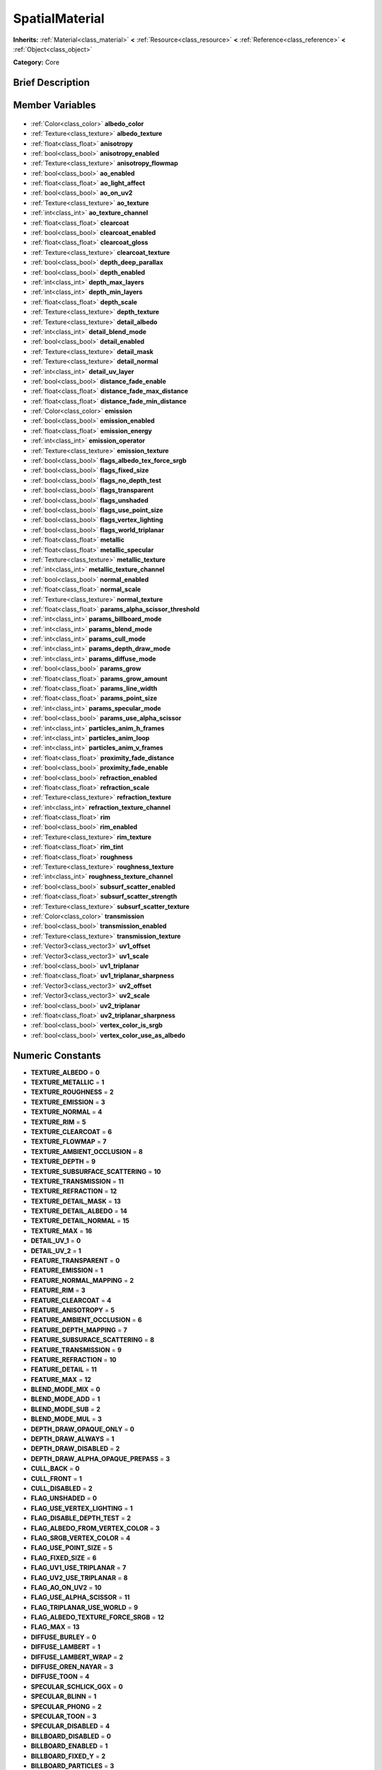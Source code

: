 .. Generated automatically by doc/tools/makerst.py in Godot's source tree.
.. DO NOT EDIT THIS FILE, but the SpatialMaterial.xml source instead.
.. The source is found in doc/classes or modules/<name>/doc_classes.

.. _class_SpatialMaterial:

SpatialMaterial
===============

**Inherits:** :ref:`Material<class_material>` **<** :ref:`Resource<class_resource>` **<** :ref:`Reference<class_reference>` **<** :ref:`Object<class_object>`

**Category:** Core

Brief Description
-----------------



Member Variables
----------------

  .. _class_SpatialMaterial_albedo_color:

- :ref:`Color<class_color>` **albedo_color**

  .. _class_SpatialMaterial_albedo_texture:

- :ref:`Texture<class_texture>` **albedo_texture**

  .. _class_SpatialMaterial_anisotropy:

- :ref:`float<class_float>` **anisotropy**

  .. _class_SpatialMaterial_anisotropy_enabled:

- :ref:`bool<class_bool>` **anisotropy_enabled**

  .. _class_SpatialMaterial_anisotropy_flowmap:

- :ref:`Texture<class_texture>` **anisotropy_flowmap**

  .. _class_SpatialMaterial_ao_enabled:

- :ref:`bool<class_bool>` **ao_enabled**

  .. _class_SpatialMaterial_ao_light_affect:

- :ref:`float<class_float>` **ao_light_affect**

  .. _class_SpatialMaterial_ao_on_uv2:

- :ref:`bool<class_bool>` **ao_on_uv2**

  .. _class_SpatialMaterial_ao_texture:

- :ref:`Texture<class_texture>` **ao_texture**

  .. _class_SpatialMaterial_ao_texture_channel:

- :ref:`int<class_int>` **ao_texture_channel**

  .. _class_SpatialMaterial_clearcoat:

- :ref:`float<class_float>` **clearcoat**

  .. _class_SpatialMaterial_clearcoat_enabled:

- :ref:`bool<class_bool>` **clearcoat_enabled**

  .. _class_SpatialMaterial_clearcoat_gloss:

- :ref:`float<class_float>` **clearcoat_gloss**

  .. _class_SpatialMaterial_clearcoat_texture:

- :ref:`Texture<class_texture>` **clearcoat_texture**

  .. _class_SpatialMaterial_depth_deep_parallax:

- :ref:`bool<class_bool>` **depth_deep_parallax**

  .. _class_SpatialMaterial_depth_enabled:

- :ref:`bool<class_bool>` **depth_enabled**

  .. _class_SpatialMaterial_depth_max_layers:

- :ref:`int<class_int>` **depth_max_layers**

  .. _class_SpatialMaterial_depth_min_layers:

- :ref:`int<class_int>` **depth_min_layers**

  .. _class_SpatialMaterial_depth_scale:

- :ref:`float<class_float>` **depth_scale**

  .. _class_SpatialMaterial_depth_texture:

- :ref:`Texture<class_texture>` **depth_texture**

  .. _class_SpatialMaterial_detail_albedo:

- :ref:`Texture<class_texture>` **detail_albedo**

  .. _class_SpatialMaterial_detail_blend_mode:

- :ref:`int<class_int>` **detail_blend_mode**

  .. _class_SpatialMaterial_detail_enabled:

- :ref:`bool<class_bool>` **detail_enabled**

  .. _class_SpatialMaterial_detail_mask:

- :ref:`Texture<class_texture>` **detail_mask**

  .. _class_SpatialMaterial_detail_normal:

- :ref:`Texture<class_texture>` **detail_normal**

  .. _class_SpatialMaterial_detail_uv_layer:

- :ref:`int<class_int>` **detail_uv_layer**

  .. _class_SpatialMaterial_distance_fade_enable:

- :ref:`bool<class_bool>` **distance_fade_enable**

  .. _class_SpatialMaterial_distance_fade_max_distance:

- :ref:`float<class_float>` **distance_fade_max_distance**

  .. _class_SpatialMaterial_distance_fade_min_distance:

- :ref:`float<class_float>` **distance_fade_min_distance**

  .. _class_SpatialMaterial_emission:

- :ref:`Color<class_color>` **emission**

  .. _class_SpatialMaterial_emission_enabled:

- :ref:`bool<class_bool>` **emission_enabled**

  .. _class_SpatialMaterial_emission_energy:

- :ref:`float<class_float>` **emission_energy**

  .. _class_SpatialMaterial_emission_operator:

- :ref:`int<class_int>` **emission_operator**

  .. _class_SpatialMaterial_emission_texture:

- :ref:`Texture<class_texture>` **emission_texture**

  .. _class_SpatialMaterial_flags_albedo_tex_force_srgb:

- :ref:`bool<class_bool>` **flags_albedo_tex_force_srgb**

  .. _class_SpatialMaterial_flags_fixed_size:

- :ref:`bool<class_bool>` **flags_fixed_size**

  .. _class_SpatialMaterial_flags_no_depth_test:

- :ref:`bool<class_bool>` **flags_no_depth_test**

  .. _class_SpatialMaterial_flags_transparent:

- :ref:`bool<class_bool>` **flags_transparent**

  .. _class_SpatialMaterial_flags_unshaded:

- :ref:`bool<class_bool>` **flags_unshaded**

  .. _class_SpatialMaterial_flags_use_point_size:

- :ref:`bool<class_bool>` **flags_use_point_size**

  .. _class_SpatialMaterial_flags_vertex_lighting:

- :ref:`bool<class_bool>` **flags_vertex_lighting**

  .. _class_SpatialMaterial_flags_world_triplanar:

- :ref:`bool<class_bool>` **flags_world_triplanar**

  .. _class_SpatialMaterial_metallic:

- :ref:`float<class_float>` **metallic**

  .. _class_SpatialMaterial_metallic_specular:

- :ref:`float<class_float>` **metallic_specular**

  .. _class_SpatialMaterial_metallic_texture:

- :ref:`Texture<class_texture>` **metallic_texture**

  .. _class_SpatialMaterial_metallic_texture_channel:

- :ref:`int<class_int>` **metallic_texture_channel**

  .. _class_SpatialMaterial_normal_enabled:

- :ref:`bool<class_bool>` **normal_enabled**

  .. _class_SpatialMaterial_normal_scale:

- :ref:`float<class_float>` **normal_scale**

  .. _class_SpatialMaterial_normal_texture:

- :ref:`Texture<class_texture>` **normal_texture**

  .. _class_SpatialMaterial_params_alpha_scissor_threshold:

- :ref:`float<class_float>` **params_alpha_scissor_threshold**

  .. _class_SpatialMaterial_params_billboard_mode:

- :ref:`int<class_int>` **params_billboard_mode**

  .. _class_SpatialMaterial_params_blend_mode:

- :ref:`int<class_int>` **params_blend_mode**

  .. _class_SpatialMaterial_params_cull_mode:

- :ref:`int<class_int>` **params_cull_mode**

  .. _class_SpatialMaterial_params_depth_draw_mode:

- :ref:`int<class_int>` **params_depth_draw_mode**

  .. _class_SpatialMaterial_params_diffuse_mode:

- :ref:`int<class_int>` **params_diffuse_mode**

  .. _class_SpatialMaterial_params_grow:

- :ref:`bool<class_bool>` **params_grow**

  .. _class_SpatialMaterial_params_grow_amount:

- :ref:`float<class_float>` **params_grow_amount**

  .. _class_SpatialMaterial_params_line_width:

- :ref:`float<class_float>` **params_line_width**

  .. _class_SpatialMaterial_params_point_size:

- :ref:`float<class_float>` **params_point_size**

  .. _class_SpatialMaterial_params_specular_mode:

- :ref:`int<class_int>` **params_specular_mode**

  .. _class_SpatialMaterial_params_use_alpha_scissor:

- :ref:`bool<class_bool>` **params_use_alpha_scissor**

  .. _class_SpatialMaterial_particles_anim_h_frames:

- :ref:`int<class_int>` **particles_anim_h_frames**

  .. _class_SpatialMaterial_particles_anim_loop:

- :ref:`int<class_int>` **particles_anim_loop**

  .. _class_SpatialMaterial_particles_anim_v_frames:

- :ref:`int<class_int>` **particles_anim_v_frames**

  .. _class_SpatialMaterial_proximity_fade_distance:

- :ref:`float<class_float>` **proximity_fade_distance**

  .. _class_SpatialMaterial_proximity_fade_enable:

- :ref:`bool<class_bool>` **proximity_fade_enable**

  .. _class_SpatialMaterial_refraction_enabled:

- :ref:`bool<class_bool>` **refraction_enabled**

  .. _class_SpatialMaterial_refraction_scale:

- :ref:`float<class_float>` **refraction_scale**

  .. _class_SpatialMaterial_refraction_texture:

- :ref:`Texture<class_texture>` **refraction_texture**

  .. _class_SpatialMaterial_refraction_texture_channel:

- :ref:`int<class_int>` **refraction_texture_channel**

  .. _class_SpatialMaterial_rim:

- :ref:`float<class_float>` **rim**

  .. _class_SpatialMaterial_rim_enabled:

- :ref:`bool<class_bool>` **rim_enabled**

  .. _class_SpatialMaterial_rim_texture:

- :ref:`Texture<class_texture>` **rim_texture**

  .. _class_SpatialMaterial_rim_tint:

- :ref:`float<class_float>` **rim_tint**

  .. _class_SpatialMaterial_roughness:

- :ref:`float<class_float>` **roughness**

  .. _class_SpatialMaterial_roughness_texture:

- :ref:`Texture<class_texture>` **roughness_texture**

  .. _class_SpatialMaterial_roughness_texture_channel:

- :ref:`int<class_int>` **roughness_texture_channel**

  .. _class_SpatialMaterial_subsurf_scatter_enabled:

- :ref:`bool<class_bool>` **subsurf_scatter_enabled**

  .. _class_SpatialMaterial_subsurf_scatter_strength:

- :ref:`float<class_float>` **subsurf_scatter_strength**

  .. _class_SpatialMaterial_subsurf_scatter_texture:

- :ref:`Texture<class_texture>` **subsurf_scatter_texture**

  .. _class_SpatialMaterial_transmission:

- :ref:`Color<class_color>` **transmission**

  .. _class_SpatialMaterial_transmission_enabled:

- :ref:`bool<class_bool>` **transmission_enabled**

  .. _class_SpatialMaterial_transmission_texture:

- :ref:`Texture<class_texture>` **transmission_texture**

  .. _class_SpatialMaterial_uv1_offset:

- :ref:`Vector3<class_vector3>` **uv1_offset**

  .. _class_SpatialMaterial_uv1_scale:

- :ref:`Vector3<class_vector3>` **uv1_scale**

  .. _class_SpatialMaterial_uv1_triplanar:

- :ref:`bool<class_bool>` **uv1_triplanar**

  .. _class_SpatialMaterial_uv1_triplanar_sharpness:

- :ref:`float<class_float>` **uv1_triplanar_sharpness**

  .. _class_SpatialMaterial_uv2_offset:

- :ref:`Vector3<class_vector3>` **uv2_offset**

  .. _class_SpatialMaterial_uv2_scale:

- :ref:`Vector3<class_vector3>` **uv2_scale**

  .. _class_SpatialMaterial_uv2_triplanar:

- :ref:`bool<class_bool>` **uv2_triplanar**

  .. _class_SpatialMaterial_uv2_triplanar_sharpness:

- :ref:`float<class_float>` **uv2_triplanar_sharpness**

  .. _class_SpatialMaterial_vertex_color_is_srgb:

- :ref:`bool<class_bool>` **vertex_color_is_srgb**

  .. _class_SpatialMaterial_vertex_color_use_as_albedo:

- :ref:`bool<class_bool>` **vertex_color_use_as_albedo**


Numeric Constants
-----------------

- **TEXTURE_ALBEDO** = **0**
- **TEXTURE_METALLIC** = **1**
- **TEXTURE_ROUGHNESS** = **2**
- **TEXTURE_EMISSION** = **3**
- **TEXTURE_NORMAL** = **4**
- **TEXTURE_RIM** = **5**
- **TEXTURE_CLEARCOAT** = **6**
- **TEXTURE_FLOWMAP** = **7**
- **TEXTURE_AMBIENT_OCCLUSION** = **8**
- **TEXTURE_DEPTH** = **9**
- **TEXTURE_SUBSURFACE_SCATTERING** = **10**
- **TEXTURE_TRANSMISSION** = **11**
- **TEXTURE_REFRACTION** = **12**
- **TEXTURE_DETAIL_MASK** = **13**
- **TEXTURE_DETAIL_ALBEDO** = **14**
- **TEXTURE_DETAIL_NORMAL** = **15**
- **TEXTURE_MAX** = **16**
- **DETAIL_UV_1** = **0**
- **DETAIL_UV_2** = **1**
- **FEATURE_TRANSPARENT** = **0**
- **FEATURE_EMISSION** = **1**
- **FEATURE_NORMAL_MAPPING** = **2**
- **FEATURE_RIM** = **3**
- **FEATURE_CLEARCOAT** = **4**
- **FEATURE_ANISOTROPY** = **5**
- **FEATURE_AMBIENT_OCCLUSION** = **6**
- **FEATURE_DEPTH_MAPPING** = **7**
- **FEATURE_SUBSURACE_SCATTERING** = **8**
- **FEATURE_TRANSMISSION** = **9**
- **FEATURE_REFRACTION** = **10**
- **FEATURE_DETAIL** = **11**
- **FEATURE_MAX** = **12**
- **BLEND_MODE_MIX** = **0**
- **BLEND_MODE_ADD** = **1**
- **BLEND_MODE_SUB** = **2**
- **BLEND_MODE_MUL** = **3**
- **DEPTH_DRAW_OPAQUE_ONLY** = **0**
- **DEPTH_DRAW_ALWAYS** = **1**
- **DEPTH_DRAW_DISABLED** = **2**
- **DEPTH_DRAW_ALPHA_OPAQUE_PREPASS** = **3**
- **CULL_BACK** = **0**
- **CULL_FRONT** = **1**
- **CULL_DISABLED** = **2**
- **FLAG_UNSHADED** = **0**
- **FLAG_USE_VERTEX_LIGHTING** = **1**
- **FLAG_DISABLE_DEPTH_TEST** = **2**
- **FLAG_ALBEDO_FROM_VERTEX_COLOR** = **3**
- **FLAG_SRGB_VERTEX_COLOR** = **4**
- **FLAG_USE_POINT_SIZE** = **5**
- **FLAG_FIXED_SIZE** = **6**
- **FLAG_UV1_USE_TRIPLANAR** = **7**
- **FLAG_UV2_USE_TRIPLANAR** = **8**
- **FLAG_AO_ON_UV2** = **10**
- **FLAG_USE_ALPHA_SCISSOR** = **11**
- **FLAG_TRIPLANAR_USE_WORLD** = **9**
- **FLAG_ALBEDO_TEXTURE_FORCE_SRGB** = **12**
- **FLAG_MAX** = **13**
- **DIFFUSE_BURLEY** = **0**
- **DIFFUSE_LAMBERT** = **1**
- **DIFFUSE_LAMBERT_WRAP** = **2**
- **DIFFUSE_OREN_NAYAR** = **3**
- **DIFFUSE_TOON** = **4**
- **SPECULAR_SCHLICK_GGX** = **0**
- **SPECULAR_BLINN** = **1**
- **SPECULAR_PHONG** = **2**
- **SPECULAR_TOON** = **3**
- **SPECULAR_DISABLED** = **4**
- **BILLBOARD_DISABLED** = **0**
- **BILLBOARD_ENABLED** = **1**
- **BILLBOARD_FIXED_Y** = **2**
- **BILLBOARD_PARTICLES** = **3**
- **TEXTURE_CHANNEL_RED** = **0**
- **TEXTURE_CHANNEL_GREEN** = **1**
- **TEXTURE_CHANNEL_BLUE** = **2**
- **TEXTURE_CHANNEL_ALPHA** = **3**
- **TEXTURE_CHANNEL_GRAYSCALE** = **4**
- **EMISSION_OP_ADD** = **0**
- **EMISSION_OP_MULTIPLY** = **1**

